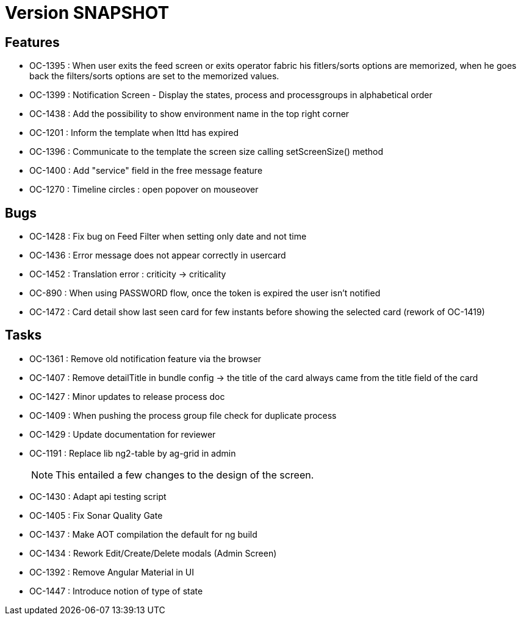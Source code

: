 // Copyright (c) 2018-2021 RTE (http://www.rte-france.com)
// See AUTHORS.txt
// This document is subject to the terms of the Creative Commons Attribution 4.0 International license.
// If a copy of the license was not distributed with this
// file, You can obtain one at https://creativecommons.org/licenses/by/4.0/.
// SPDX-License-Identifier: CC-BY-4.0

= Version SNAPSHOT

== Features

- OC-1395 : When user exits the feed screen or exits operator fabric his fitlers/sorts options are memorized, when he goes back the filters/sorts options are set to the memorized values. 
- OC-1399 : Notification Screen - Display the states, process and processgroups in alphabetical order 
- OC-1438 : Add the possibility to show environment name in the top right corner
- OC-1201 : Inform the template when lttd has expired
- OC-1396 : Communicate to the template the screen size calling setScreenSize() method
- OC-1400 : Add "service" field in the free message feature
- OC-1270 : Timeline circles : open popover on mouseover

== Bugs

- OC-1428 : Fix bug on Feed Filter when setting only date and not time
- OC-1436 : Error message does not appear correctly in usercard
- OC-1452 : Translation error : criticity -> criticality
- OC-890 : When using PASSWORD flow, once the token is expired the user isn't notified
- OC-1472 : Card detail show last seen card for few instants before showing the selected card (rework of OC-1419)

== Tasks

- OC-1361 : Remove old notification feature via the browser
- OC-1407 : Remove detailTitle in bundle config -> the title of the card always came from the title field of the card 
- OC-1427 : Minor updates to release process doc
- OC-1409 : When pushing the process group file check for duplicate process
- OC-1429 : Update documentation for reviewer
- OC-1191 : Replace lib ng2-table by ag-grid in admin
+
NOTE: This entailed a few changes to the design of the screen.
- OC-1430 : Adapt api testing script
- OC-1405 : Fix Sonar Quality Gate
- OC-1437 : Make AOT compilation the default for ng build
- OC-1434 : Rework Edit/Create/Delete modals (Admin Screen)
- OC-1392 : Remove Angular Material in UI
- OC-1447 : Introduce notion of type of state

